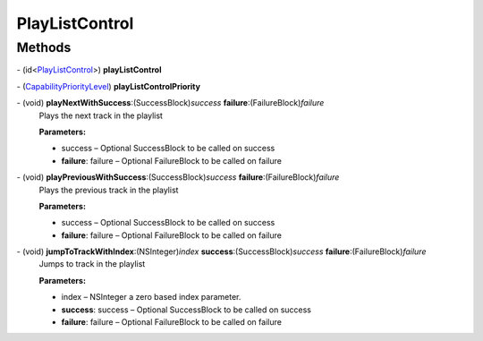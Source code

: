 PlayListControl
===============

Methods
-------

\- (id<`PlayListControl </apis/1-6-0/ios/PlayListControl>`__>) **playListControl**

\- (`CapabilityPriorityLevel </apis/1-6-0/ios/CapabilityPriorityLevel>`__) **playListControlPriority**

\- (void) **playNextWithSuccess**:(SuccessBlock)\ *success* **failure**:(FailureBlock)\ *failure*
   Plays the next track in the playlist

   **Parameters:**

   -  success – Optional SuccessBlock to be called on success

   -  **failure**: failure – Optional FailureBlock to be called on failure

\- (void) **playPreviousWithSuccess**:(SuccessBlock)\ *success* **failure**:(FailureBlock)\ *failure*
   Plays the previous track in the playlist

   **Parameters:**

   -  success – Optional SuccessBlock to be called on success

   -  **failure**: failure – Optional FailureBlock to be called on failure

\- (void) **jumpToTrackWithIndex**:(NSInteger)\ *index* **success**:(SuccessBlock)\ *success* **failure**:(FailureBlock)\ *failure*
   Jumps to track in the playlist

   **Parameters:**

   -  index – NSInteger a zero based index parameter.

   -  **success**: success – Optional SuccessBlock to be called on success

   -  **failure**: failure – Optional FailureBlock to be called on failure
